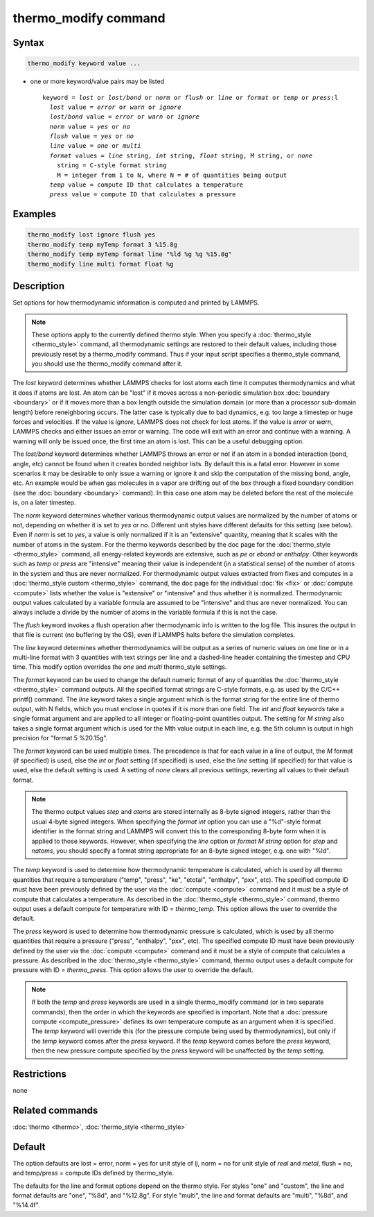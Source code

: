 .. index:: thermo_modify

thermo_modify command
=====================

Syntax
""""""

.. code-block:: LAMMPS

   thermo_modify keyword value ...

* one or more keyword/value pairs may be listed

  .. parsed-literal::

     keyword = *lost* or *lost/bond* or *norm* or *flush* or *line* or *format* or *temp* or *press*\ :l
       *lost* value = *error* or *warn* or *ignore*
       *lost/bond* value = *error* or *warn* or *ignore*
       *norm* value = *yes* or *no*
       *flush* value = *yes* or *no*
       *line* value = *one* or *multi*
       *format* values = *line* string, *int* string, *float* string, M string, or *none*
         string = C-style format string
         M = integer from 1 to N, where N = # of quantities being output
       *temp* value = compute ID that calculates a temperature
       *press* value = compute ID that calculates a pressure

Examples
""""""""

.. code-block:: LAMMPS

   thermo_modify lost ignore flush yes
   thermo_modify temp myTemp format 3 %15.8g
   thermo_modify temp myTemp format line "%ld %g %g %15.8g"
   thermo_modify line multi format float %g

Description
"""""""""""

Set options for how thermodynamic information is computed and printed
by LAMMPS.

.. note::

   These options apply to the currently defined thermo style.  When
   you specify a :doc:`thermo_style <thermo_style>` command, all
   thermodynamic settings are restored to their default values, including
   those previously reset by a thermo_modify command.  Thus if your input
   script specifies a thermo_style command, you should use the
   thermo_modify command after it.

The *lost* keyword determines whether LAMMPS checks for lost atoms
each time it computes thermodynamics and what it does if atoms are
lost.  An atom can be "lost" if it moves across a non-periodic
simulation box :doc:`boundary <boundary>` or if it moves more than a box
length outside the simulation domain (or more than a processor
sub-domain length) before reneighboring occurs.  The latter case is
typically due to bad dynamics, e.g. too large a timestep or huge
forces and velocities.  If the value is *ignore*\ , LAMMPS does not
check for lost atoms.  If the value is *error* or *warn*\ , LAMMPS
checks and either issues an error or warning.  The code will exit with
an error and continue with a warning.  A warning will only be issued
once, the first time an atom is lost.  This can be a useful debugging
option.

The *lost/bond* keyword determines whether LAMMPS throws an error or
not if an atom in a bonded interaction (bond, angle, etc) cannot be
found when it creates bonded neighbor lists.  By default this is a
fatal error.  However in some scenarios it may be desirable to only
issue a warning or ignore it and skip the computation of the missing
bond, angle, etc.  An example would be when gas molecules in a vapor
are drifting out of the box through a fixed boundary condition (see
the :doc:`boundary <boundary>` command).  In this case one atom may be
deleted before the rest of the molecule is, on a later timestep.

The *norm* keyword determines whether various thermodynamic output
values are normalized by the number of atoms or not, depending on
whether it is set to *yes* or *no*\ .  Different unit styles have
different defaults for this setting (see below).  Even if *norm* is
set to *yes*\ , a value is only normalized if it is an "extensive"
quantity, meaning that it scales with the number of atoms in the
system.  For the thermo keywords described by the doc page for the
:doc:`thermo_style <thermo_style>` command, all energy-related keywords
are extensive, such as *pe* or *ebond* or *enthalpy*\ .  Other keywords
such as *temp* or *press* are "intensive" meaning their value is
independent (in a statistical sense) of the number of atoms in the
system and thus are never normalized.  For thermodynamic output values
extracted from fixes and computes in a :doc:`thermo_style custom <thermo_style>` command, the doc page for the individual
:doc:`fix <fix>` or :doc:`compute <compute>` lists whether the value is
"extensive" or "intensive" and thus whether it is normalized.
Thermodynamic output values calculated by a variable formula are
assumed to be "intensive" and thus are never normalized.  You can
always include a divide by the number of atoms in the variable formula
if this is not the case.

The *flush* keyword invokes a flush operation after thermodynamic info
is written to the log file.  This insures the output in that file is
current (no buffering by the OS), even if LAMMPS halts before the
simulation completes.

The *line* keyword determines whether thermodynamics will be output as
a series of numeric values on one line or in a multi-line format with
3 quantities with text strings per line and a dashed-line header
containing the timestep and CPU time.  This modify option overrides
the *one* and *multi* thermo_style settings.

The *format* keyword can be used to change the default numeric format
of any of quantities the :doc:`thermo_style <thermo_style>` command
outputs.  All the specified format strings are C-style formats,
e.g. as used by the C/C++ printf() command.  The *line* keyword takes
a single argument which is the format string for the entire line of
thermo output, with N fields, which you must enclose in quotes if it
is more than one field.  The *int* and *float* keywords take a single
format argument and are applied to all integer or floating-point
quantities output.  The setting for *M string* also takes a single
format argument which is used for the Mth value output in each line,
e.g. the 5th column is output in high precision for "format 5
%20.15g".

The *format* keyword can be used multiple times.  The precedence is
that for each value in a line of output, the *M* format (if specified)
is used, else the *int* or *float* setting (if specified) is used,
else the *line* setting (if specified) for that value is used, else
the default setting is used.  A setting of *none* clears all previous
settings, reverting all values to their default format.

.. note::

   The thermo output values *step* and *atoms* are stored
   internally as 8-byte signed integers, rather than the usual 4-byte
   signed integers.  When specifying the *format int* option you can use
   a "%d"-style format identifier in the format string and LAMMPS will
   convert this to the corresponding 8-byte form when it is applied to
   those keywords.  However, when specifying the *line* option or *format
   M string* option for *step* and *natoms*\ , you should specify a format
   string appropriate for an 8-byte signed integer, e.g. one with "%ld".

The *temp* keyword is used to determine how thermodynamic temperature
is calculated, which is used by all thermo quantities that require a
temperature ("temp", "press", "ke", "etotal", "enthalpy", "pxx", etc).
The specified compute ID must have been previously defined by the user
via the :doc:`compute <compute>` command and it must be a style of
compute that calculates a temperature.  As described in the
:doc:`thermo_style <thermo_style>` command, thermo output uses a default
compute for temperature with ID = *thermo_temp*.  This option allows
the user to override the default.

The *press* keyword is used to determine how thermodynamic pressure is
calculated, which is used by all thermo quantities that require a
pressure ("press", "enthalpy", "pxx", etc).  The specified compute ID
must have been previously defined by the user via the
:doc:`compute <compute>` command and it must be a style of compute that
calculates a pressure.  As described in the
:doc:`thermo_style <thermo_style>` command, thermo output uses a default
compute for pressure with ID = *thermo_press*.  This option allows the
user to override the default.

.. note::

   If both the *temp* and *press* keywords are used in a single
   thermo_modify command (or in two separate commands), then the order in
   which the keywords are specified is important.  Note that a :doc:`pressure compute <compute_pressure>` defines its own temperature compute as
   an argument when it is specified.  The *temp* keyword will override
   this (for the pressure compute being used by thermodynamics), but only
   if the *temp* keyword comes after the *press* keyword.  If the *temp*
   keyword comes before the *press* keyword, then the new pressure
   compute specified by the *press* keyword will be unaffected by the
   *temp* setting.

Restrictions
""""""""""""
none

Related commands
""""""""""""""""

:doc:`thermo <thermo>`, :doc:`thermo_style <thermo_style>`

Default
"""""""

The option defaults are lost = error, norm = yes for unit style of
*lj*\ , norm = no for unit style of *real* and *metal*\ , flush = no,
and temp/press = compute IDs defined by thermo_style.

The defaults for the line and format options depend on the thermo
style.  For styles "one" and "custom", the line and format defaults
are "one", "%8d", and "%12.8g".  For style "multi", the line and
format defaults are "multi", "%8d", and "%14.4f".
